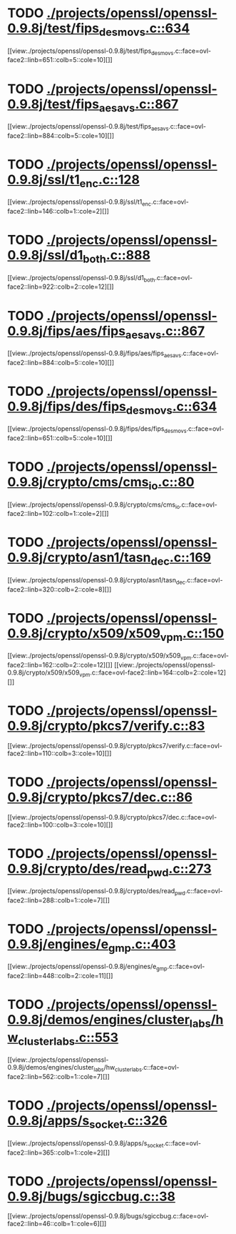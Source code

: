 * TODO [[view:./projects/openssl/openssl-0.9.8j/test/fips_desmovs.c::face=ovl-face1::linb=634::colb=8::cole=13][ ./projects/openssl/openssl-0.9.8j/test/fips_desmovs.c::634]]
[[view:./projects/openssl/openssl-0.9.8j/test/fips_desmovs.c::face=ovl-face2::linb=651::colb=5::cole=10][]]
* TODO [[view:./projects/openssl/openssl-0.9.8j/test/fips_aesavs.c::face=ovl-face1::linb=867::colb=8::cole=13][ ./projects/openssl/openssl-0.9.8j/test/fips_aesavs.c::867]]
[[view:./projects/openssl/openssl-0.9.8j/test/fips_aesavs.c::face=ovl-face2::linb=884::colb=5::cole=10][]]
* TODO [[view:./projects/openssl/openssl-0.9.8j/ssl/t1_enc.c::face=ovl-face1::linb=128::colb=11::cole=12][ ./projects/openssl/openssl-0.9.8j/ssl/t1_enc.c::128]]
[[view:./projects/openssl/openssl-0.9.8j/ssl/t1_enc.c::face=ovl-face2::linb=146::colb=1::cole=2][]]
* TODO [[view:./projects/openssl/openssl-0.9.8j/ssl/d1_both.c::face=ovl-face1::linb=888::colb=5::cole=15][ ./projects/openssl/openssl-0.9.8j/ssl/d1_both.c::888]]
[[view:./projects/openssl/openssl-0.9.8j/ssl/d1_both.c::face=ovl-face2::linb=922::colb=2::cole=12][]]
* TODO [[view:./projects/openssl/openssl-0.9.8j/fips/aes/fips_aesavs.c::face=ovl-face1::linb=867::colb=8::cole=13][ ./projects/openssl/openssl-0.9.8j/fips/aes/fips_aesavs.c::867]]
[[view:./projects/openssl/openssl-0.9.8j/fips/aes/fips_aesavs.c::face=ovl-face2::linb=884::colb=5::cole=10][]]
* TODO [[view:./projects/openssl/openssl-0.9.8j/fips/des/fips_desmovs.c::face=ovl-face1::linb=634::colb=8::cole=13][ ./projects/openssl/openssl-0.9.8j/fips/des/fips_desmovs.c::634]]
[[view:./projects/openssl/openssl-0.9.8j/fips/des/fips_desmovs.c::face=ovl-face2::linb=651::colb=5::cole=10][]]
* TODO [[view:./projects/openssl/openssl-0.9.8j/crypto/cms/cms_io.c::face=ovl-face1::linb=80::colb=5::cole=6][ ./projects/openssl/openssl-0.9.8j/crypto/cms/cms_io.c::80]]
[[view:./projects/openssl/openssl-0.9.8j/crypto/cms/cms_io.c::face=ovl-face2::linb=102::colb=1::cole=2][]]
* TODO [[view:./projects/openssl/openssl-0.9.8j/crypto/asn1/tasn_dec.c::face=ovl-face1::linb=169::colb=13::cole=19][ ./projects/openssl/openssl-0.9.8j/crypto/asn1/tasn_dec.c::169]]
[[view:./projects/openssl/openssl-0.9.8j/crypto/asn1/tasn_dec.c::face=ovl-face2::linb=320::colb=2::cole=8][]]
* TODO [[view:./projects/openssl/openssl-0.9.8j/crypto/x509/x509_vpm.c::face=ovl-face1::linb=150::colb=5::cole=15][ ./projects/openssl/openssl-0.9.8j/crypto/x509/x509_vpm.c::150]]
[[view:./projects/openssl/openssl-0.9.8j/crypto/x509/x509_vpm.c::face=ovl-face2::linb=162::colb=2::cole=12][]]
[[view:./projects/openssl/openssl-0.9.8j/crypto/x509/x509_vpm.c::face=ovl-face2::linb=164::colb=2::cole=12][]]
* TODO [[view:./projects/openssl/openssl-0.9.8j/crypto/pkcs7/verify.c::face=ovl-face1::linb=83::colb=7::cole=14][ ./projects/openssl/openssl-0.9.8j/crypto/pkcs7/verify.c::83]]
[[view:./projects/openssl/openssl-0.9.8j/crypto/pkcs7/verify.c::face=ovl-face2::linb=110::colb=3::cole=10][]]
* TODO [[view:./projects/openssl/openssl-0.9.8j/crypto/pkcs7/dec.c::face=ovl-face1::linb=86::colb=7::cole=14][ ./projects/openssl/openssl-0.9.8j/crypto/pkcs7/dec.c::86]]
[[view:./projects/openssl/openssl-0.9.8j/crypto/pkcs7/dec.c::face=ovl-face2::linb=100::colb=3::cole=10][]]
* TODO [[view:./projects/openssl/openssl-0.9.8j/crypto/des/read_pwd.c::face=ovl-face1::linb=273::colb=5::cole=11][ ./projects/openssl/openssl-0.9.8j/crypto/des/read_pwd.c::273]]
[[view:./projects/openssl/openssl-0.9.8j/crypto/des/read_pwd.c::face=ovl-face2::linb=288::colb=1::cole=7][]]
* TODO [[view:./projects/openssl/openssl-0.9.8j/engines/e_gmp.c::face=ovl-face1::linb=403::colb=5::cole=14][ ./projects/openssl/openssl-0.9.8j/engines/e_gmp.c::403]]
[[view:./projects/openssl/openssl-0.9.8j/engines/e_gmp.c::face=ovl-face2::linb=448::colb=2::cole=11][]]
* TODO [[view:./projects/openssl/openssl-0.9.8j/demos/engines/cluster_labs/hw_cluster_labs.c::face=ovl-face1::linb=553::colb=5::cole=11][ ./projects/openssl/openssl-0.9.8j/demos/engines/cluster_labs/hw_cluster_labs.c::553]]
[[view:./projects/openssl/openssl-0.9.8j/demos/engines/cluster_labs/hw_cluster_labs.c::face=ovl-face2::linb=562::colb=1::cole=7][]]
* TODO [[view:./projects/openssl/openssl-0.9.8j/apps/s_socket.c::face=ovl-face1::linb=326::colb=11::cole=12][ ./projects/openssl/openssl-0.9.8j/apps/s_socket.c::326]]
[[view:./projects/openssl/openssl-0.9.8j/apps/s_socket.c::face=ovl-face2::linb=365::colb=1::cole=2][]]
* TODO [[view:./projects/openssl/openssl-0.9.8j/bugs/sgiccbug.c::face=ovl-face1::linb=38::colb=7::cole=12][ ./projects/openssl/openssl-0.9.8j/bugs/sgiccbug.c::38]]
[[view:./projects/openssl/openssl-0.9.8j/bugs/sgiccbug.c::face=ovl-face2::linb=46::colb=1::cole=6][]]
